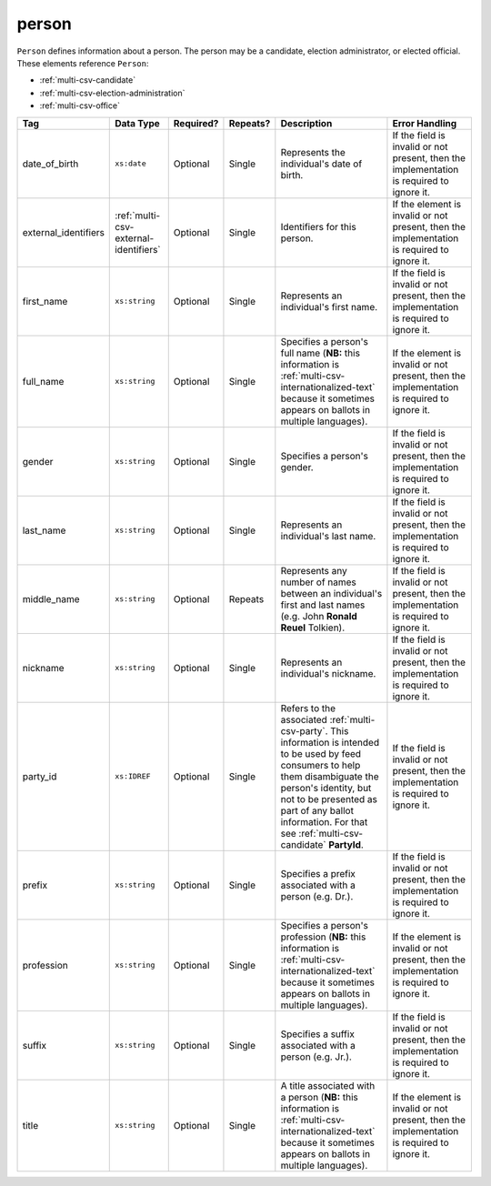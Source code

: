 .. This file is auto-generated.  Do not edit it by hand!

.. _multi-csv-person:

person
======

``Person`` defines information about a person. The person may be a candidate, election administrator,
or elected official. These elements reference ``Person``:

* :ref:`multi-csv-candidate`

* :ref:`multi-csv-election-administration`

* :ref:`multi-csv-office`

+------------------------+---------------------------------------+--------------+--------------+------------------------------------------+------------------------------------------+
| Tag                    | Data Type                             | Required?    | Repeats?     | Description                              | Error Handling                           |
+========================+=======================================+==============+==============+==========================================+==========================================+
| date_of_birth          | ``xs:date``                           | Optional     | Single       | Represents the individual's date of      | If the field is invalid or not present,  |
|                        |                                       |              |              | birth.                                   | then the implementation is required to   |
|                        |                                       |              |              |                                          | ignore it.                               |
+------------------------+---------------------------------------+--------------+--------------+------------------------------------------+------------------------------------------+
| external_identifiers   | :ref:`multi-csv-external-identifiers` | Optional     | Single       | Identifiers for this person.             | If the element is invalid or not         |
|                        |                                       |              |              |                                          | present, then the implementation is      |
|                        |                                       |              |              |                                          | required to ignore it.                   |
+------------------------+---------------------------------------+--------------+--------------+------------------------------------------+------------------------------------------+
| first_name             | ``xs:string``                         | Optional     | Single       | Represents an individual's first name.   | If the field is invalid or not present,  |
|                        |                                       |              |              |                                          | then the implementation is required to   |
|                        |                                       |              |              |                                          | ignore it.                               |
+------------------------+---------------------------------------+--------------+--------------+------------------------------------------+------------------------------------------+
| full_name              | ``xs:string``                         | Optional     | Single       | Specifies a person's full name (**NB:**  | If the element is invalid or not         |
|                        |                                       |              |              | this information is                      | present, then the implementation is      |
|                        |                                       |              |              | :ref:`multi-csv-internationalized-text`  | required to ignore it.                   |
|                        |                                       |              |              | because it sometimes appears on ballots  |                                          |
|                        |                                       |              |              | in multiple languages).                  |                                          |
+------------------------+---------------------------------------+--------------+--------------+------------------------------------------+------------------------------------------+
| gender                 | ``xs:string``                         | Optional     | Single       | Specifies a person's gender.             | If the field is invalid or not present,  |
|                        |                                       |              |              |                                          | then the implementation is required to   |
|                        |                                       |              |              |                                          | ignore it.                               |
+------------------------+---------------------------------------+--------------+--------------+------------------------------------------+------------------------------------------+
| last_name              | ``xs:string``                         | Optional     | Single       | Represents an individual's last name.    | If the field is invalid or not present,  |
|                        |                                       |              |              |                                          | then the implementation is required to   |
|                        |                                       |              |              |                                          | ignore it.                               |
+------------------------+---------------------------------------+--------------+--------------+------------------------------------------+------------------------------------------+
| middle_name            | ``xs:string``                         | Optional     | Repeats      | Represents any number of names between   | If the field is invalid or not present,  |
|                        |                                       |              |              | an individual's first and last names     | then the implementation is required to   |
|                        |                                       |              |              | (e.g. John **Ronald Reuel** Tolkien).    | ignore it.                               |
+------------------------+---------------------------------------+--------------+--------------+------------------------------------------+------------------------------------------+
| nickname               | ``xs:string``                         | Optional     | Single       | Represents an individual's nickname.     | If the field is invalid or not present,  |
|                        |                                       |              |              |                                          | then the implementation is required to   |
|                        |                                       |              |              |                                          | ignore it.                               |
+------------------------+---------------------------------------+--------------+--------------+------------------------------------------+------------------------------------------+
| party_id               | ``xs:IDREF``                          | Optional     | Single       | Refers to the associated                 | If the field is invalid or not present,  |
|                        |                                       |              |              | :ref:`multi-csv-party`. This information | then the implementation is required to   |
|                        |                                       |              |              | is intended to be used by feed consumers | ignore it.                               |
|                        |                                       |              |              | to help them disambiguate the person's   |                                          |
|                        |                                       |              |              | identity, but not to be presented as     |                                          |
|                        |                                       |              |              | part of any ballot information. For that |                                          |
|                        |                                       |              |              | see :ref:`multi-csv-candidate`           |                                          |
|                        |                                       |              |              | **PartyId**.                             |                                          |
+------------------------+---------------------------------------+--------------+--------------+------------------------------------------+------------------------------------------+
| prefix                 | ``xs:string``                         | Optional     | Single       | Specifies a prefix associated with a     | If the field is invalid or not present,  |
|                        |                                       |              |              | person (e.g. Dr.).                       | then the implementation is required to   |
|                        |                                       |              |              |                                          | ignore it.                               |
+------------------------+---------------------------------------+--------------+--------------+------------------------------------------+------------------------------------------+
| profession             | ``xs:string``                         | Optional     | Single       | Specifies a person's profession (**NB:** | If the element is invalid or not         |
|                        |                                       |              |              | this information is                      | present, then the implementation is      |
|                        |                                       |              |              | :ref:`multi-csv-internationalized-text`  | required to ignore it.                   |
|                        |                                       |              |              | because it sometimes appears on ballots  |                                          |
|                        |                                       |              |              | in multiple languages).                  |                                          |
+------------------------+---------------------------------------+--------------+--------------+------------------------------------------+------------------------------------------+
| suffix                 | ``xs:string``                         | Optional     | Single       | Specifies a suffix associated with a     | If the field is invalid or not present,  |
|                        |                                       |              |              | person (e.g. Jr.).                       | then the implementation is required to   |
|                        |                                       |              |              |                                          | ignore it.                               |
+------------------------+---------------------------------------+--------------+--------------+------------------------------------------+------------------------------------------+
| title                  | ``xs:string``                         | Optional     | Single       | A title associated with a person         | If the element is invalid or not         |
|                        |                                       |              |              | (**NB:** this information is             | present, then the implementation is      |
|                        |                                       |              |              | :ref:`multi-csv-internationalized-text`  | required to ignore it.                   |
|                        |                                       |              |              | because it sometimes appears on ballots  |                                          |
|                        |                                       |              |              | in multiple languages).                  |                                          |
+------------------------+---------------------------------------+--------------+--------------+------------------------------------------+------------------------------------------+

.. code-block:: csv-table
   :linenos:


    id,date_of_birth,first_name,gender,last_name,middle_name,nickname,party_id,prefix,profession,suffix,title
    per50001,1961-08-04,Barack,male,Obama,Hussein,,par02,,President,II,Mr. President
    per50002,1985-11-21,Carly,female,Jepsen,Rae,,par01,,Recording Artist,,
    per50003,1926-09-23,John,male,Coltrane,William,Trane,par02,,Recording Artist,Saint,
    per50004,1926-05-26,Miles,male,Davis,Dewey,,par01,,Recording Artist,III,
